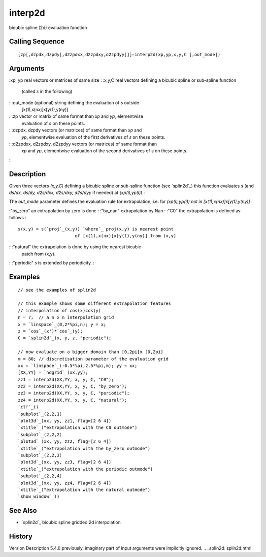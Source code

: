 


interp2d
========

bicubic spline (2d) evaluation function



Calling Sequence
~~~~~~~~~~~~~~~~


::

    [zp[,dzpdx,dzpdy[,d2zpdxx,d2zpdxy,d2zpdyy]]]=interp2d(xp,yp,x,y,C [,out_mode])




Arguments
~~~~~~~~~

:xp, yp real vectors or matrices of same size
: :x,y,C real vectors defining a bicubic spline or sub-spline function
  (called `s` in the following)
: :out_mode (optional) string defining the evaluation of `s` outside
  [x(1),x(nx)]x[y(1),y(ny)]
: :zp vector or matrix of same format than `xp` and `yp`, elementwise
  evaluation of `s` on these points.
: :dzpdx, dzpdy vectors (or matrices) of same format than `xp` and
  `yp`, elementwise evaluation of the first derivatives of `s` on these
  points.
: :d2zpdxx, d2zpdxy, d2zpdyy vectors (or matrices) of same format than
  `xp` and `yp`, elementwise evaluation of the second derivatives of `s`
  on these points.
:



Description
~~~~~~~~~~~

Given three vectors `(x,y,C)` defining a bicubic spline or sub-spline
function (see `splin2d`_) this function evaluates *s* (and *ds/dx,
ds/dy, d2s/dxx, d2s/dxy, d2s/dyy* if needed) at *(xp(i),yp(i))* :

The `out_mode` parameter defines the evaluation rule for
extrapolation, i.e. for *(xp(i),yp(i)) not in
[x(1),x(nx)]x[y(1),y(ny)]* :

:"by_zero" an extrapolation by zero is done
: :"by_nan" extrapolation by Nan
: :"C0" the extrapolation is defined as follows :

::

    s(x,y) = s(`proj`_(x,y)) `where`_ proj(x,y) is nearest point 
                          of [x(1),x(nx)]x[y(1),y(ny)] from (x,y)


: :"natural" the extrapolation is done by using the nearest bicubic-
  patch from (x,y).
: :"periodic" `s` is extended by periodicity.
:



Examples
~~~~~~~~


::

    // see the examples of splin2d
    
    // this example shows some different extrapolation features
    // interpolation of cos(x)cos(y)
    n = 7;  // a n x n interpolation grid
    x = `linspace`_(0,2*%pi,n); y = x;
    z = `cos`_(x')*`cos`_(y);
    C = `splin2d`_(x, y, z, "periodic");
    
    // now evaluate on a bigger domain than [0,2pi]x [0,2pi]
    m = 80; // discretisation parameter of the evaluation grid
    xx = `linspace`_(-0.5*%pi,2.5*%pi,m); yy = xx;
    [XX,YY] = `ndgrid`_(xx,yy);
    zz1 = interp2d(XX,YY, x, y, C, "C0");
    zz2 = interp2d(XX,YY, x, y, C, "by_zero");
    zz3 = interp2d(XX,YY, x, y, C, "periodic");
    zz4 = interp2d(XX,YY, x, y, C, "natural");
    `clf`_()
    `subplot`_(2,2,1)
    `plot3d`_(xx, yy, zz1, flag=[2 6 4])
    `xtitle`_("extrapolation with the C0 outmode")
    `subplot`_(2,2,2)
    `plot3d`_(xx, yy, zz2, flag=[2 6 4])
    `xtitle`_("extrapolation with the by_zero outmode")
    `subplot`_(2,2,3)
    `plot3d`_(xx, yy, zz3, flag=[2 6 4])
    `xtitle`_("extrapolation with the periodic outmode")
    `subplot`_(2,2,4)
    `plot3d`_(xx, yy, zz4, flag=[2 6 4])
    `xtitle`_("extrapolation with the natural outmode")
    `show_window`_()




See Also
~~~~~~~~


+ `splin2d`_ bicubic spline gridded 2d interpolation




History
~~~~~~~
Version Description 5.4.0 previously, imaginary part of input
arguments were implicitly ignored.
.. _splin2d: splin2d.html


